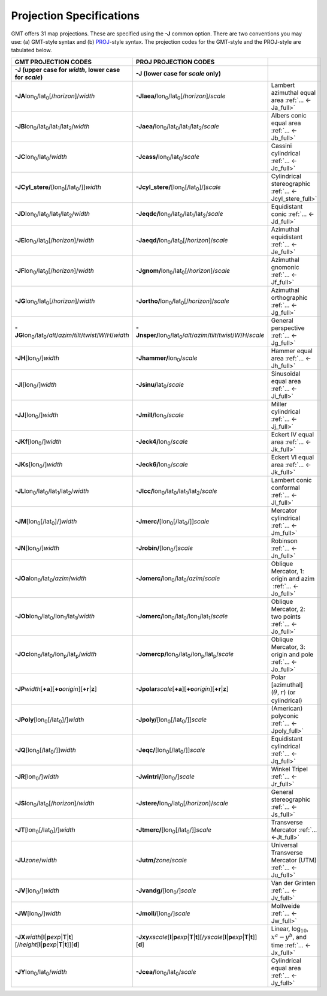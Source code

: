 #########################
Projection Specifications
#########################

GMT offers 31 map projections. These are specified using the **-J** common option.
There are two conventions you may use: (a) GMT-style syntax and (b) `PROJ <https://proj.org/>`_\ -style syntax.
The projection codes for the GMT-style and the PROJ-style are tabulated below.

.. Substitution definitions:
.. |lon0| replace:: lon\ :sub:`0`
.. |lat0| replace:: lat\ :sub:`0`
.. |lon1| replace:: lon\ :sub:`1`
.. |lat1| replace:: lat\ :sub:`1`
.. |lat2| replace:: lat\ :sub:`2`
.. |lonp| replace:: lon\ :sub:`p`
.. |latp| replace:: lat\ :sub:`p`

.. list-table::
   :widths: 33 33 33
   :header-rows: 2

   * - GMT PROJECTION CODES
     - PROJ PROJECTION CODES
     -
   * - **-J** (upper case for *width*, lower case for *scale*)
     - **-J** (lower case for *scale* only)
     -
   * - **-JA**\ |lon0|/|lat0|\ [/\ *horizon*]/\ *width*
     - **-Jlaea/**\ |lon0|/|lat0|\ [/\ *horizon*]/\ *scale* 
     - Lambert azimuthal equal area :ref:`... <-Ja_full>`
   * - **-JB**\ |lon0|/|lat0|/|lat1|/|lat2|/\ *width*
     - **-Jaea/**\ |lon0|/|lat0|/|lat1|/|lat2|/\ *scale*
     - Albers conic equal area :ref:`... <-Jb_full>`
   * - **-JC**\ |lon0|/|lat0|/\ *width* 
     - **-Jcass/**\ |lon0|/|lat0|/\ *scale*
     - Cassini cylindrical :ref:`... <-Jc_full>`
   * - **-JCyl_stere/**\ [|lon0|\ [/|lat0|/]]\ *width* 
     - **-Jcyl_stere/**\ [|lon0|\ [/|lat0|]/]\ *scale* 
     - Cylindrical stereographic :ref:`... <-Jcyl_stere_full>`
   * - **-JD**\ |lon0|/|lat0|/|lat1|/|lat2|/\ *width*
     - **-Jeqdc/**\ |lon0|/|lat0|/|lat1|/|lat2|/\ *scale* 
     - Equidistant conic :ref:`... <-Jd_full>`
   * - **-JE**\ |lon0|/|lat0|\ [/\ *horizon*]/\ *width* 
     - **-Jaeqd/**\ |lon0|/|lat0|\ [/\ *horizon*]/\ *scale* 
     - Azimuthal equidistant :ref:`... <-Je_full>`
   * - **-JF**\ |lon0|/|lat0|\ [/\ *horizon*]/\ *width*
     - **-Jgnom/**\ |lon0|/|lat0|\ [/\ *horizon*]/\ *scale*
     - Azimuthal gnomonic :ref:`... <-Jf_full>`
   * - **-JG**\ |lon0|/|lat0|\ [/\ *horizon*]/\ *width*
     - **-Jortho/**\ |lon0|/|lat0|\ [/\ *horizon*]/\ *scale*
     - Azimuthal orthographic :ref:`... <-Jg_full>`
   * - **-JG**\ |lon0|/|lat0|/\ *alt*/*azim*/*tilt*/*twist*/*W*/*H*/*width*
     - **-Jnsper/**\ |lon0|/|lat0|/\ *alt*/*azim*/*tilt*/*twist*/*W*/*H*/*scale*
     - General perspective :ref:`... <-Jg_full>`
   * - **-JH**\ [|lon0|/]\ *width*
     - **-Jhammer/**\ |lon0|/\ *scale*
     - Hammer equal area :ref:`... <-Jh_full>`
   * - **-JI**\ [|lon0|/]\ *width*
     - **-Jsinu/**\ |lat0|/\ *scale*
     - Sinusoidal equal area :ref:`... <-Ji_full>`
   * - **-JJ**\ [|lon0|/]\ *width*
     - **-Jmill/**\ |lon0|/\ *scale*  
     - Miller cylindrical :ref:`... <-Jj_full>`
   * - **-JKf**\ [|lon0|/]\ *width*
     - **-Jeck4/**\ |lon0|/\ *scale*
     - Eckert IV equal area :ref:`... <-Jk_full>`
   * - **-JKs**\ [|lon0|/]\ *width*
     - **-Jeck6/**\ |lon0|/\ *scale*
     - Eckert VI equal area :ref:`... <-Jk_full>`
   * - **-JL**\ |lon0|/|lat0|/|lat1|/|lat2|/\ *width* 
     - **-Jlcc/**\ |lon0|/|lat0|/|lat1|/|lat2|/\ *scale*
     - Lambert conic conformal :ref:`... <-Jl_full>`
   * - **-JM**\ [|lon0|\ [/|lat0|]/]\ *width*
     - **-Jmerc/**\ [|lon0|\ [/|lat0|/]]\ *scale*
     - Mercator cylindrical :ref:`... <-Jm_full>`
   * - **-JN**\ [|lon0|/]\ *width*
     - **-Jrobin/**\ [|lon0|/]\ *scale*
     - Robinson :ref:`... <-Jn_full>`
   * - **-JOa**\ |lon0|/|lat0|/\ *azim*/*width*
     - **-Jomerc/**\ |lon0|/|lat0|/\ *azim*/*scale* 
     - Oblique Mercator, 1: origin and azim   :ref:`... <-Jo_full>`
   * - **-JOb**\ |lon0|/|lat0|/|lon1|/|lat1|/\ *width*
     - **-Jomerc/**\ |lon0|/|lat0|/|lon1|/|lat1|/\ *scale*
     - Oblique Mercator, 2: two points :ref:`... <-Jo_full>`
   * - **-JOc**\ |lon0|/|lat0|/|lonp|/|latp|/\ *width*
     - **-Jomercp/**\ |lon0|/|lat0|/|lonp|/|latp|/\ *scale*
     - Oblique Mercator, 3: origin and pole :ref:`... <-Jo_full>`
   * - **-JP**\ *width*\ [**+a**]\ [**+o**\ *origin*][**+r**\|\ **z**]
     - **-Jpolar**\ *scale*\ [**+a**]\ [**+o**\ *origin*][**+r**\|\ **z**]
     - Polar [azimuthal] (:math:`\theta, r`) (or cylindrical)
   * - **-JPoly**\ [|lon0|\ [/|lat0|]/]\ *width*
     - **-Jpoly/**\ [|lon0|\ [/|lat0|/]]\ *scale*
     - (American) polyconic :ref:`... <-Jpoly_full>`
   * - **-JQ**\ [|lon0|\ [/|lat0|/]]\ *width*
     - **-Jeqc/**\ [|lon0|\ [/|lat0|/]]\ *scale* 
     - Equidistant cylindrical :ref:`... <-Jq_full>`
   * - **-JR**\ [|lon0|/]\ *width*
     - **-Jwintri/**\ [|lon0|/]\ *scale*
     - Winkel Tripel :ref:`... <-Jr_full>`
   * - **-JS**\ |lon0|/|lat0|\ [/\ *horizon*]/\ *width* 
     - **-Jstere/**\ |lon0|/|lat0|\ [/\ *horizon*]/\ *scale*
     - General stereographic :ref:`... <-Js_full>`
   * - **-JT**\ [|lon0|\ [/|lat0|]/]\ *width*
     - **-Jtmerc/**\ [|lon0|\ [/|lat0|/]]\ *scale*
     - Transverse Mercator :ref:`... <-Jt_full>`
   * - **-JU**\ *zone*/*width*
     - **-Jutm/**\ *zone*/*scale* 
     - Universal Transverse Mercator (UTM) :ref:`... <-Ju_full>`
   * - **-JV**\ [|lon0|/]\ *width*
     - **-Jvandg/**\ [|lon0|/]\ *scale*
     - Van der Grinten :ref:`... <-Jv_full>`
   * - **-JW**\ [|lon0|/]\ *width*
     - **-Jmoll/**\ [|lon0|/]\ *scale*
     - Mollweide :ref:`... <-Jw_full>`
   * - **-JX**\ *width*\ [**l**\|\ **p**\ *exp*\|\ **T**\|\ **t**][/\ *height*\ [**l**\|\ **p**\ *exp*\|\ **T**\|\ **t**]][**d**]
     - **-Jxy**\ *xscale*\ [**l**\|\ **p**\ *exp*\|\ **T**\|\ **t**][/\ *yscale*\ [**l**\|\ **p**\ *exp*\|\ **T**\|\ **t**]][**d**]
     - Linear, log\ :math:`_{10}`, :math:`x^a-y^b`, and time :ref:`... <-Jx_full>`
   * - **-JY**\ |lon0|/|lat0|/\ *width*
     - **-Jcea/**\ |lon0|/|lat0|/\ *scale* 
     - Cylindrical equal area :ref:`... <-Jy_full>`
